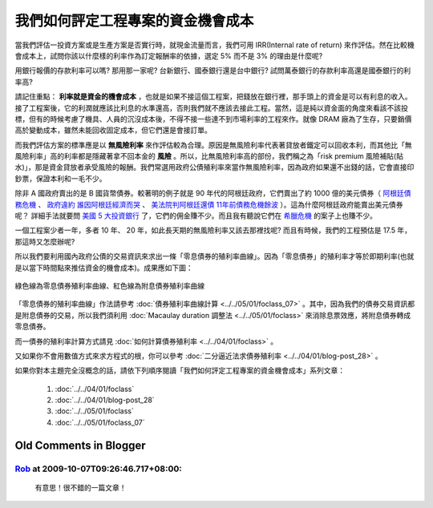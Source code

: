 我們如何評定工程專案的資金機會成本
================================================================================

當我們評估一投資方案或是生產方案是否實行時，就現金流量而言，\
我們可用 IRR(Internal rate of return) 來作評估。\
然在比較機會成本上，試問你該以什麼樣的利率作為訂定報酬率的依據，\
選定 5% 而不是 3% 的理由是什麼呢?

用銀行報價的存款利率可以嗎? 那用那一家呢? 台新銀行、國泰銀行還是台中銀行? \
試問萬泰銀行的存款利率高還是國泰銀行的利率高?

.. more::

請記住重點： **利率就是資金的機會成本** ，也就是如果不接這個工程案，\
把錢放在銀行裡，那手頭上的資金是可以有利息的收入。接了工程案後，\
它的利潤就應該比利息的水準還高，否則我們就不應該去接此工程。\
當然，這是純以資金面的角度來看該不該投標，\
但有的時候考慮了機具、人員的沉沒成本後，\
不得不接一些達不到市場利率的工程來作。就像 DRAM 廠為了生存，只要銷價高於變動成本，\
雖然未能回收固定成本，但它們還是會接訂單。

而我們評估方案的標準應是以 **無風險利率** 來作評估較為合理。\
原因是無風險利率代表著貸放者鐵定可以回收本利，\
而其他比「無風險利率」高的利率都是隱藏著拿不回本金的 **風險** 。\
所以，比無風險利率高的部份，我們稱之為「risk premium 風險補貼(貼水)」，\
那是資金貸放者承受風險的報酬。我們常選用政府公債殖利率來當作無風險利率，\
因為政府如果還不出錢的話，它會直接印鈔票，保證本利和一毛不少。

除非 A 國政府賣出的是 B 國貨幣債券。\
較著明的例子就是 90 年代的阿根廷政府，它們賣出了約 1000 億的美元債券\
（ `阿根廷債務危機 <http://baike.baidu.com/view/1908455.htm>`_ 、 \
`政府違約 誰因阿根廷經濟而哭 <http://www.readit.com.cn/m/cjws/m/21873.shtml>`_ 、 \
`美法院判阿根廷還債 11年前債務危機餘波 <http://hk.news.yahoo.com/%E7%BE%8E%E6%B3%95%E9%99%A2%E5%88%A4%E9%98%BF%E6%A0%B9%E5%BB%B7%E9%82%84%E5%82%B5-11%E5%B9%B4%E5%89%8D%E5%82%B5%E5%8B%99%E5%8D%B1%E6%A9%9F%E9%A4%98%E6%B3%A2-212010451.html>`_ ）。\
這為什麼阿根廷政府能賣出美元債券呢？ 詳細手法就要問 `美國 5 大投資銀行 <http://zh.wikipedia.org/zh-tw/%E6%8A%95%E8%B5%84%E9%93%B6%E8%A1%8C#.E8.B5.B7.E6.BA.90.E5.92.8C.E5.8F.91.E5.B1.95>`_ 了，它們的佣金賺不少。\
而且我有聽說它們在 `希臘危機 <http://www.businessweekly.com.tw/KArticle.aspx?id=41763>`_ 的案子上也賺不少。

一個工程案少者一年，多者 10 年、 20 年，如此長天期的無風險利率又該去那裡找呢? \
而且有時候，我們的工程預估是 17.5 年，那這時又怎麼辦呢?

所以我們要利用國內政府公債的交易資訊來求出一條「零息債券的殖利率曲線」。\
因為「零息債券」的殖利率才等於即期利率(也就是以當下時間點來推估資金的機會成本)。\
成果應如下圖：

.. figure:: zero_bond_yield_curve.png
    :width: 100%
    :align: center

    綠色線為零息債券殖利率曲線、紅色線為附息債券殖利率曲線

「零息債券的殖利率曲線」作法請參考 :doc:`債券殖利率曲線計算 <../../05/01/foclass_07>` 。\
其中，因為我們的債券交易資訊都是附息債券的交易，\
所以我們須利用 :doc:`Macaulay duration 調整法 <../../05/01/foclass>` 來消除息票效應，\
將附息債券轉成零息債券。

而一債券的殖利率計算方式請見 :doc:`如何計算債券殖利率 <../../04/01/foclass>` 。

又如果你不會用數值方式來求方程式的根，你可以參考 :doc:`二分逼近法求債券殖利率 <../../04/01/blog-post_28>` 。

如果你對本主題完全沒概念的話，請依下列順序閱讀「我們如何評定工程專案的資金機會成本」系列文章：

    #. :doc:`../../04/01/foclass`
    #. :doc:`../../04/01/blog-post_28`
    #. :doc:`../../05/01/foclass`
    #. :doc:`../../05/01/foclass_07`

Old Comments in Blogger
--------------------------------------------------------------------------------

`Rob <http://www.blogger.com/profile/13396758070066817450>`_ at 2009-10-07T09:26:46.717+08:00:
^^^^^^^^^^^^^^^^^^^^^^^^^^^^^^^^^^^^^^^^^^^^^^^^^^^^^^^^^^^^^^^^^^^^^^^^^^^^^^^^^^^^^^^^^^^^^^^^^^^^^^^^^^^

    有意思！很不錯的一篇文章！

.. author:: default
.. categories:: chinese
.. tags:: bond, math, cmclass
.. comments::